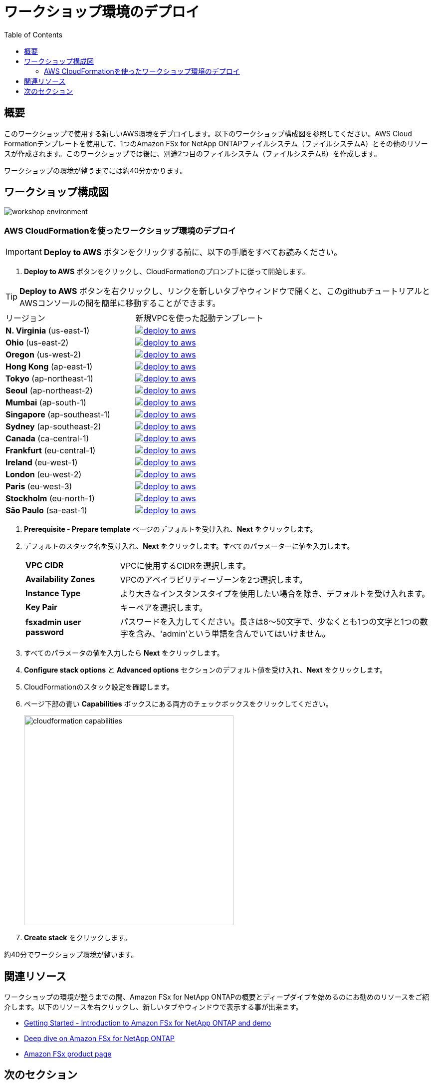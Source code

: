 = ワークショップ環境のデプロイ
:toc:
:icons:
:linkattrs:
:imagesdir: ../resources/images


== 概要

このワークショップで使用する新しいAWS環境をデプロイします。以下のワークショップ構成図を参照してください。AWS Cloud Formationテンプレートを使用して、1つのAmazon FSx for NetApp ONTAPファイルシステム（ファイルシステムA）とその他のリソースが作成されます。このワークショップでは後に、別途2つ目のファイルシステム（ファイルシステムB）を作成します。

ワークショップの環境が整うまでには約40分かかります。

== ワークショップ構成図

image::workshop-environment.png[align="center"]

=== AWS CloudFormationを使ったワークショップ環境のデプロイ

IMPORTANT: *Deploy to AWS* ボタンをクリックする前に、以下の手順をすべてお読みください。

//image::TBD.gif[align="left", width=600]

. *Deploy to AWS* ボタンをクリックし、CloudFormationのプロンプトに従って開始します。

TIP: *Deploy to AWS* ボタンを右クリックし、リンクを新しいタブやウィンドウで開くと、このgithubチュートリアルとAWSコンソールの間を簡単に移動することができます。

|===
|リージョン | 新規VPCを使った起動テンプレート
| *N. Virginia* (us-east-1)
a| image::deploy-to-aws.png[link=https://console.aws.amazon.com/cloudformation/home?region=us-east-1#/stacks/new?stackName=fsx-ontap-workshop&templateURL=https://s3.amazonaws.com/amazon-fsx/workshop/ontap/templates/fsx-ontap-od-workshop.yaml]

| *Ohio* (us-east-2)
a| image::deploy-to-aws.png[link=https://console.aws.amazon.com/cloudformation/home?region=us-east-2#/stacks/new?stackName=fsx-ontap-workshop&templateURL=https://s3.amazonaws.com/amazon-fsx/workshop/ontap/templates/fsx-ontap-od-workshop.yaml]

| *Oregon* (us-west-2)
a| image::deploy-to-aws.png[link=https://console.aws.amazon.com/cloudformation/home?region=us-west-2#/stacks/new?stackName=fsx-ontap-workshop&templateURL=https://s3.amazonaws.com/amazon-fsx/workshop/ontap/templates/fsx-ontap-od-workshop.yaml]

| *Hong Kong* (ap-east-1)
a| image::deploy-to-aws.png[link=https://console.aws.amazon.com/cloudformation/home?region=ap-east-1#/stacks/new?stackName=fsx-ontap-workshop&templateURL=https://s3.amazonaws.com/amazon-fsx/workshop/ontap/templates/fsx-ontap-od-workshop.yaml]

| *Tokyo* (ap-northeast-1)
a| image::deploy-to-aws.png[link=https://console.aws.amazon.com/cloudformation/home?region=ap-northeast-1#/stacks/new?stackName=fsx-ontap-workshop&templateURL=https://s3.amazonaws.com/amazon-fsx/workshop/ontap/templates/fsx-ontap-od-workshop.yaml]

| *Seoul* (ap-northeast-2)
a| image::deploy-to-aws.png[link=https://console.aws.amazon.com/cloudformation/home?region=ap-northeast-2#/stacks/new?stackName=fsx-ontap-workshop&templateURL=https://s3.amazonaws.com/amazon-fsx/workshop/ontap/templates/fsx-ontap-od-workshop.yaml]

| *Mumbai* (ap-south-1)
a| image::deploy-to-aws.png[link=https://console.aws.amazon.com/cloudformation/home?region=ap-south-1#/stacks/new?stackName=fsx-ontap-workshop&templateURL=https://s3.amazonaws.com/amazon-fsx/workshop/ontap/templates/fsx-ontap-od-workshop.yaml]

| *Singapore* (ap-southeast-1)
a| image::deploy-to-aws.png[link=https://console.aws.amazon.com/cloudformation/home?region=ap-southeast-1#/stacks/new?stackName=fsx-ontap-workshop&templateURL=https://s3.amazonaws.com/amazon-fsx/workshop/ontap/templates/fsx-ontap-od-workshop.yaml]

| *Sydney* (ap-southeast-2)
a| image::deploy-to-aws.png[link=https://console.aws.amazon.com/cloudformation/home?region=ap-southeast-2#/stacks/new?stackName=fsx-ontap-workshop&templateURL=https://s3.amazonaws.com/amazon-fsx/workshop/ontap/templates/fsx-ontap-od-workshop.yaml]

| *Canada* (ca-central-1)
a| image::deploy-to-aws.png[link=https://console.aws.amazon.com/cloudformation/home?region=ca-central-1#/stacks/new?stackName=fsx-ontap-workshop&templateURL=https://s3.amazonaws.com/amazon-fsx/workshop/ontap/templates/fsx-ontap-od-workshop.yaml]

| *Frankfurt* (eu-central-1)
a| image::deploy-to-aws.png[link=https://console.aws.amazon.com/cloudformation/home?region=eu-central-1#/stacks/new?stackName=fsx-ontap-workshop&templateURL=https://s3.amazonaws.com/amazon-fsx/workshop/ontap/templates/fsx-ontap-od-workshop.yaml]

| *Ireland* (eu-west-1)
a| image::deploy-to-aws.png[link=https://console.aws.amazon.com/cloudformation/home?region=eu-west-1#/stacks/new?stackName=fsx-ontap-workshop&templateURL=https://s3.amazonaws.com/amazon-fsx/workshop/ontap/templates/fsx-ontap-od-workshop.yaml]

| *London* (eu-west-2)
a| image::deploy-to-aws.png[link=https://console.aws.amazon.com/cloudformation/home?region=eu-west-2#/stacks/new?stackName=fsx-ontap-workshop&templateURL=https://s3.amazonaws.com/amazon-fsx/workshop/ontap/templates/fsx-ontap-od-workshop.yaml]

| *Paris* (eu-west-3)
a| image::deploy-to-aws.png[link=https://console.aws.amazon.com/cloudformation/home?region=eu-west-3#/stacks/new?stackName=fsx-ontap-workshop&templateURL=https://s3.amazonaws.com/amazon-fsx/workshop/ontap/templates/fsx-ontap-od-workshop.yaml]

| *Stockholm* (eu-north-1)
a| image::deploy-to-aws.png[link=https://console.aws.amazon.com/cloudformation/home?region=eu-north-1#/stacks/new?stackName=fsx-ontap-workshop&templateURL=https://s3.amazonaws.com/amazon-fsx/workshop/ontap/templates/fsx-ontap-od-workshop.yaml]

| *São Paulo* (sa-east-1)
a| image::deploy-to-aws.png[link=https://console.aws.amazon.com/cloudformation/home?region=sa-east-1#/stacks/new?stackName=fsx-ontap-workshop&templateURL=https://s3.amazonaws.com/amazon-fsx/workshop/ontap/templates/fsx-ontap-od-workshop.yaml]
|===

. *Prerequisite - Prepare template* ページのデフォルトを受け入れ、*Next* をクリックします。
+
. デフォルトのスタック名を受け入れ、*Next* をクリックします。すべてのパラメーターに値を入力します。
+
[cols="3,10"]
|===
| *VPC CIDR*
a| VPCに使用するCIDRを選択します。

| *Availability Zones*
a| VPCのアベイラビリティーゾーンを2つ選択します。

| *Instance Type*
a| より大きなインスタンスタイプを使用したい場合を除き、デフォルトを受け入れます。

| *Key Pair*
a| キーペアを選択します。

| *fsxadmin user password*
a| パスワードを入力してください。長さは8～50文字で、少なくとも1つの文字と1つの数字を含み、'admin'という単語を含んでいてはいけません。


|===
+
. すべてのパラメータの値を入力したら *Next* をクリックします。
. *Configure stack options* と *Advanced options* セクションのデフォルト値を受け入れ、*Next* をクリックします。
. CloudFormationのスタック設定を確認します。
. ページ下部の青い *Capabilities* ボックスにある両方のチェックボックスをクリックしてください。
+
image::cloudformation-capabilities.png[align="left", width=420]
+
. *Create stack* をクリックします。

約40分でワークショップ環境が整います。


== 関連リソース

ワークショップの環境が整うまでの間、Amazon FSx for NetApp ONTAPの概要とディープダイブを始めるのにお勧めのリソースをご紹介します。以下のリソースを右クリックし、新しいタブやウィンドウで表示する事が出来ます。


* link:https://www.youtube.com/watch?v=JcKsOUYoJYA[Getting Started - Introduction to Amazon FSx for NetApp ONTAP and demo]
* link:https://www.youtube.com/watch?v=V7iwoZHDNGs[Deep dive on Amazon FSx for NetApp ONTAP]
* link:https://aws.amazon.com/fsx/[Amazon FSx product page]


== 次のセクション

下のボタンをクリックすると、次のセクションに進みます。

image::connect-to-instances.png[link=../02-connect-to-instances/, align="right",width=420]
